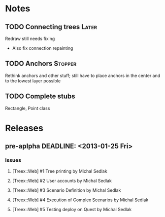 * Notes
** TODO Connecting trees                                              :Later:
   Redraw still needs fixing
   - Also fix connection repainting
** TODO Anchors                                                     :Stopper:
   Rethink anchors and other stuff; still have to place anchors in the
   center and to the lowest layer possible
** TODO Complete stubs
   Rectangle, Point class

* Releases
** pre-aplpha DEADLINE: <2013-01-25 Fri>
*** Issues
**** [Treex::Web] #1 Tree printing by Michal Sedlak
     :PROPERTIES:
     :issue_id: 1
     :updated_on: 2012/09/29 17:58:00 +0200
     :assigned_to: Michal Sedlak
     :version:  pre-alpha
     :END:
**** [Treex::Web] #2 User accounts by Michal Sedlak
     :PROPERTIES:
     :issue_id: 2
     :updated_on: 2012/09/29 17:58:20 +0200
     :assigned_to: Michal Sedlak
     :version:  pre-alpha
     :END:
**** [Treex::Web] #3 Scenario Definition by Michal Sedlak
     :PROPERTIES:
     :issue_id: 3
     :updated_on: 2012/09/29 17:59:02 +0200
     :assigned_to: Michal Sedlak
     :version:  pre-alpha
     :END:
**** [Treex::Web] #4 Execution of Complex Scenarios by Michal Sedlak
     :PROPERTIES:
     :issue_id: 4
     :updated_on: 2012/09/29 17:59:49 +0200
     :assigned_to: Michal Sedlak
     :version:  pre-alpha
     :END:
**** [Treex::Web] #5 Testing deploy on Quest by Michal Sedlak
     :PROPERTIES:
     :issue_id: 5
     :updated_on: 2012/09/29 18:02:09 +0200
     :assigned_to: Michal Sedlak
     :version:  alpha
     :END:
